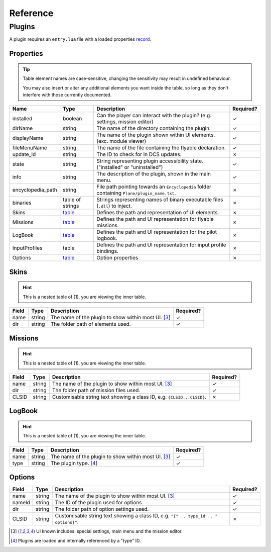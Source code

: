 Reference
=========

Plugins
-------

A plugin requires an ``entry.lua`` file with a loaded properties
`record <https://www.lua.org/pil/3.6.html>`_.

.. function:: declare_plugin(name, props)
    :param name: The name of the plugin. (string)
    :param props: Plugin properties (`table <#properties>`_)
    :returns: No return

    Declares a plugin and laods it into the DCS EDGE engine.

.. function:: plugin_done()
    :returns: No return

    Sets a flag informing the engine of a finished plugin declaration.

Properties
**********

.. tip::
    Table element names are case-sensitive, changing the sensitivity may result in undefined behaviour.

    You may also insert or alter any additional elements you want inside the table, so long as they
    don't interfere with those currently documented.

.. list-table::
    :header-rows: 1

    * - Name
      - Type
      - Description
      - Required?
    * - installed
      - boolean
      - Can the player can interact with the plugin? (e.g. settings, mission editor)
      - ✓
    * - dirName
      - string
      - The name of the directory containing the plugin.
      - ✓
    * - displayName
      - string
      - The name of the plugin shown within UI elements. (exc. module viewer)
      - ✓
    * - fileMenuName
      - string
      - The name of the file containing the flyable declaration.
      - ✓
    * - update_id
      - string
      - The ID to check for in DCS updates.
      - ✗
    * - state
      - string
      - String representing plugin accessibility state. ("installed" or "uninstalled")
      - ✓
    * - info
      - string
      - The description of the plugin, shown in the main menu.
      - ✓
    * - encyclopedia_path
      - string
      - File path pointing towards an ``Encyclopedia`` folder containing ``Plane/plugin_name.txt``.
      - ✗
    * - binaries
      - table of strings
      - Strings representing names of binary executable files (``.dll``) to inject.
      - ✗
    * - Skins
      - `table <#skins>`_
      - Defines the path and representation of UI elements.
      - ✗
    * - Missions
      - `table <#missions>`_
      - Defines the path and UI representation for flyable missions.
      - ✗
    * - LogBook
      - `table <#logbook>`_
      - Defines the path and UI representation for the pilot logbook.
      - ✗
    * - InputProfiles
      - table
      - Defines the path and UI representation for input profile bindings.
      - ✗
    * - Options
      - `table <#options>`_
      - Option properties
      - ✗

Skins
*****

.. hint::
    This is a nested table of (1), you are viewing the inner table.

.. list-table::
    :header-rows: 1

    * - Field
      - Type
      - Description
      - Required?
    * - name
      - string
      - The name of the plugin to show within most UI. [#1]_
      - ✓
    * - dir
      - string
      - The folder path of elements used.
      - ✓

Missions
********

.. hint::
    This is a nested table of (1), you are viewing the inner table.

.. list-table::
    :header-rows: 1

    * - Field
      - Type
      - Description
      - Required?
    * - name
      - string
      - The name of the plugin to show within most UI. [#1]_
      - ✓
    * - dir
      - string
      - The folder path of mission files used.
      - ✓
    * - CLSID
      - string
      - Customisable string text showing a class ID, e.g. ``{CLSID...CLSID}``.
      - ✗

LogBook
*******

.. hint::
    This is a nested table of (1), you are viewing the inner table.

.. list-table::
    :header-rows: 1

    * - Field
      - Type
      - Description
      - Required?
    * - name
      - string
      - The name of the plugin to show within most UI. [#1]_
      - ✓
    * - type
      - string
      - The plugin type. [#2]_
      - ✓

Options
*******

.. list-table::
    :header-rows: 1

    * - Field
      - Type
      - Description
      - Required?
    * - name
      - string
      - The name of the plugin to show within most UI. [#1]_
      - ✓
    * - nameId
      - string
      - The ID of the plugin used for options.
      - ✓
    * - dir
      - string
      - The folder path of option settings used.
      - ✓
    * - CLSID
      - string
      - Customisable string text showing a class ID, e.g. ``"{" .. type_id .. " options}"``.
      - ✗

.. [#1] UI known includes: special settings, main menu and the mission editor.
.. [#2] Plugins are loaded and internally referenced by a "type" ID.